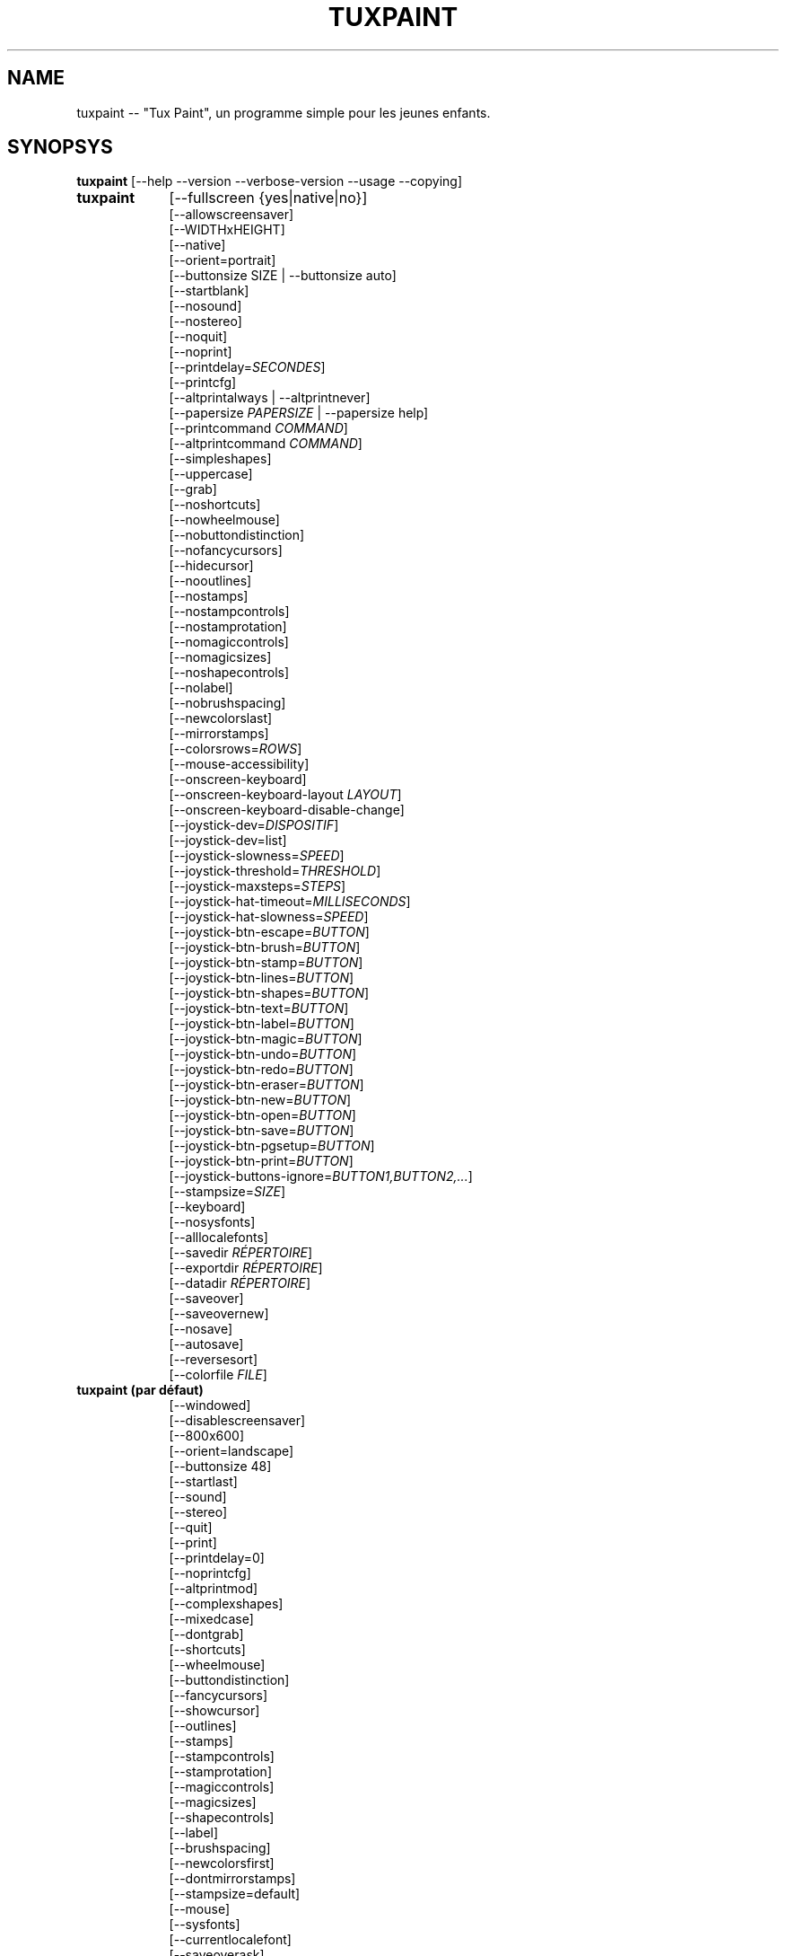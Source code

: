 .\" tuxpaint.1 - 2023.05.18
.TH TUXPAINT 1 "mai 18, 2023" "0.9.30" "Tux Paint"
.SH NAME
tuxpaint -- "Tux Paint", un programme simple pour les jeunes enfants.

.SH SYNOPSYS
.B tuxpaint
[\-\-help \-\-version \-\-verbose\-version \-\-usage \-\-copying]

.TP 9
.B tuxpaint
[\-\-fullscreen {yes|native|no}]
.br
[\-\-allowscreensaver]
.br
[\-\-WIDTHxHEIGHT]
.br
[\-\-native]
.br
[\-\-orient=portrait]
.br
[\-\-buttonsize SIZE | \-\-buttonsize auto]
.br
[\-\-startblank]
.br
[\-\-nosound]
.br
[\-\-nostereo]
.br
[\-\-noquit]
.br
[\-\-noprint]
.br
[\-\-printdelay=\fISECONDES\fP]
.br
[\-\-printcfg]
.br
[\-\-altprintalways | \-\-altprintnever]
.br
[\-\-papersize \fIPAPERSIZE\fP | \-\-papersize help]
.br
[\-\-printcommand \fICOMMAND\fP]
.br
[\-\-altprintcommand \fICOMMAND\fP]
.br
[\-\-simpleshapes]
.br
[\-\-uppercase]
.br
[\-\-grab]
.br
[\-\-noshortcuts]
.br
[\-\-nowheelmouse]
.br
[\-\-nobuttondistinction]
.br
[\-\-nofancycursors]
.br
[\-\-hidecursor]
.br
[\-\-nooutlines]
.br
[\-\-nostamps]
.br
[\-\-nostampcontrols]
.br
[\-\-nostamprotation]
.br
[\-\-nomagiccontrols]
.br
[\-\-nomagicsizes]
.br
[\-\-noshapecontrols]
.br
[\-\-nolabel]
.br
[\-\-nobrushspacing]
.br
[\-\-newcolorslast]
.br
[\-\-mirrorstamps]
.br
[\-\-colorsrows=\fIROWS\fP]
.br
[\-\-mouse-accessibility]
.br
[\-\-onscreen-keyboard]
.br
[\-\-onscreen-keyboard-layout \fILAYOUT\fP]
.br
[\-\-onscreen-keyboard-disable-change]
.br
[\-\-joystick-dev=\fIDISPOSITIF\fP]
.br
[\-\-joystick-dev=list]
.br
[\-\-joystick-slowness=\fISPEED\fP]
.br
[\-\-joystick-threshold=\fITHRESHOLD\fP]
.br
[\-\-joystick-maxsteps=\fISTEPS\fP]
.br
[\-\-joystick-hat-timeout=\fIMILLISECONDS\fP]
.br
[\-\-joystick-hat-slowness=\fISPEED\fP]
.br
[\-\-joystick-btn-escape=\fIBUTTON\fP]
.br
[\-\-joystick-btn-brush=\fIBUTTON\fP]
.br
[\-\-joystick-btn-stamp=\fIBUTTON\fP]
.br
[\-\-joystick-btn-lines=\fIBUTTON\fP]
.br
[\-\-joystick-btn-shapes=\fIBUTTON\fP]
.br
[\-\-joystick-btn-text=\fIBUTTON\fP]
.br
[\-\-joystick-btn-label=\fIBUTTON\fP]
.br
[\-\-joystick-btn-magic=\fIBUTTON\fP]
.br
[\-\-joystick-btn-undo=\fIBUTTON\fP]
.br
[\-\-joystick-btn-redo=\fIBUTTON\fP]
.br
[\-\-joystick-btn-eraser=\fIBUTTON\fP]
.br
[\-\-joystick-btn-new=\fIBUTTON\fP]
.br
[\-\-joystick-btn-open=\fIBUTTON\fP]
.br
[\-\-joystick-btn-save=\fIBUTTON\fP]
.br
[\-\-joystick-btn-pgsetup=\fIBUTTON\fP]
.br
[\-\-joystick-btn-print=\fIBUTTON\fP]
.br
[\-\-joystick-buttons-ignore=\fIBUTTON1,BUTTON2,...\fP]
.br
[\-\-stampsize=\fISIZE\fP]
.br
[\-\-keyboard]
.br
[\-\-nosysfonts]
.br
[\-\-alllocalefonts]
.br
[\-\-savedir \fIRÉPERTOIRE\fP]
.br
[\-\-exportdir \fIRÉPERTOIRE\fP]
.br
[\-\-datadir \fIRÉPERTOIRE\fP]
.br
[\-\-saveover]
.br
[\-\-saveovernew]
.br
[\-\-nosave]
.br
[\-\-autosave]
.br
[\-\-reversesort]
.br
[\-\-colorfile \fIFILE\fP]

.TP 9
.B tuxpaint (par défaut)
[\-\-windowed]
.br
[\-\-disablescreensaver]
.br
[\-\-800x600]
.br
[\-\-orient=landscape]
.br
[\-\-buttonsize 48]
.br
[\-\-startlast]
.br
[\-\-sound]
.br
[\-\-stereo]
.br
[\-\-quit]
.br
[\-\-print]
.br
[\-\-printdelay=0]
.br
[\-\-noprintcfg]
.br
[\-\-altprintmod]
.br
[\-\-complexshapes]
.br
[\-\-mixedcase]
.br
[\-\-dontgrab]
.br
[\-\-shortcuts]
.br
[\-\-wheelmouse]
.br
[\-\-buttondistinction]
.br
[\-\-fancycursors]
.br
[\-\-showcursor]
.br
[\-\-outlines]
.br
[\-\-stamps]
.br
[\-\-stampcontrols]
.br
[\-\-stamprotation]
.br
[\-\-magiccontrols]
.br
[\-\-magicsizes]
.br
[\-\-shapecontrols]
.br
[\-\-label]
.br
[\-\-brushspacing]
.br
[\-\-newcolorsfirst]
.br
[\-\-dontmirrorstamps]
.br
[\-\-stampsize=default]
.br
[\-\-mouse]
.br
[\-\-sysfonts]
.br
[\-\-currentlocalefont]
.br
[\-\-saveoverask]
.br
[\-\-save]
.br
[\-\-noautosave]
.br
[\-\-noreversesort]
.br

.TP 9
.B tuxpaint
[\-\-locale \fILOCALE\fP]

.TP 9
.B tuxpaint
[\-\-lang \fILANGUAGE\fP | \-\-lang help]

.TP 9
.B tuxpaint
[\-\-nosysconfig]
.br
[\-\-nolockfile]

.SH DESCRIPTION
.PP
\fITux Paint\fP est un programme de dessin pour les jeunes enfants. Cela
signifie qu'il d'usage simple et amusant. Il est fourni avec une interface
simple et un canevas de taille fixe, et on peut accéder aux images
précédentes en utilisant un navigateur de vignettes (ced, sans accès au
système de fichiers sous-jacent).

À la différence de programmes de dessin répandus comme "\fIThe GIMP\fP",
il a un ensemble d'outils très limité. En revanche, il a une interface
beaucoup plus simple, et possède des suppléments amusants pour les
enfnts, comme les effets sonores.

.SH OPTIONS - INFORMATIONS
.l
\fItuxpaint\fP accepte les options suivantes pour donner des informations
sur le programme. Il se ferme ensuite immédiatement (sans ouvrir de
fenêtre graphique).

.TP 8
.B \-\-help
Affiche une aide sommaire sur l'utilisation de Tux Paint.
.TP 8
.B \-\-version
Donne les infos de version.
.TP 8
.B \-\-verbose\-version
Donne une info de version et les options au moment de la compilation.
.TP 8
.B \-\-usage
Affiche une liste des options disponibles en ligne de commande.
.TP 8
.B \-\-copying
Montre la licence (GNU GPL) sous laquelle Tux Paint est distribué.

.SH OPTIONS - INTERFACE
.l
\fItuxpaint\fP accepte les options suivantes pour modifier l'interface.
Elles peuvent être utilisées en même temps, à la place de, ou bien pour
remplacer les options des fichiers de configuration (voir ci-dessous)

.SS VIDEO
.TP 8
.B \-\-fullscreen=yes \-\-fullscreen=native \-\-fullscreen=no \-\-windowed
Fait tourner \fITux Paint\fP en mode plein écran à la résolution
("--fullscreen=yes"), valeur par défaut ou valeur spécifiée; ou bien em
mode plein écran avec la résolution du système ("--fullscreen=native");
ou bien dans une fenêtre ("--fullscreen=no" ou "--windowed") (valeur par
défaut).

.TP 8
.B \-\-native
En mode plein écran, utilise la résolution de l'écran par défaut.

.TP 8
.B \-\-WIDTHxHEIGHT
Fait tourner \fITux Paint\fP dans une fenêtre de dimensions
particulières, ou dans une résolution plein écran particulière (si
\-\-native n'est pas utilisé). Valeur par défaut 800x600. Largeur minimum
640. Hauteur minimum 480. Les orientations portrait et paysage sont toutes
supportées. (Voir aussi \-\-orient ci-dessous)

.TP 8
.B \-\-orient=landscape \-\-orient=portrait
Si \-\-orient=portrait est activé, demande à \fITux Paint\fP de permuter
les valeurs de WIDTH et HEIGHT qu'il utilise en mode fenêtré ou plein
écran, sans avoir à changer réellement les valeurs dans le fichier de
configuration ou donnée en ligne de commande. (Ceci est utilise quand
l'écran peut être tourné, par ex. pour une tablette)

.TP 8
.B \-\-allowscreensaver \-\-disablescreensaver
Normalement, \fItuxpaint\fP désactive votre économiseur d'écran.
Utilisez \-\-allowscreensaver pour éviter que cela arrive.

.SS SON
.TP 8
.B \-\-nosound \-\-sound
Désactive ou active (défaut) le son.

.TP 8
.B \-\-nostereo \-\-stereo
Désactive ou active (défaut) le support pour stéréo.

.SS INTERFACE SIZE
.TP 8
.B \-\-buttonsize \fISIZE\fP \-\-buttonsize auto
Adjust the size of the buttons in \fITux Paint\fP's user interface, between
24 and 192 pixels (48 is the default, and suitable for displays with 96 to
120dpi pixel density). Use "auto" to have \fITux Paint\fP choose a button
size based on \fITux Paint\fP's window/display size.

.TP 8
.B \-\-colorsrows=\fIROWS\fP
Combien de rangées de boutons pour les couleurs peuvent être montrées;
utile quand on a une grande palette, et/ou pour utiliser avec des
dispositifs de pointage peu précis (par ex avec des oculomètres). Ce peut
être entre 1 (par défaut) et 3.

.SS INTERFACE SIMPLIFICATION
.TP 8
.B \-\-simpleshapes \-\-complexshapes
Active ou désactive (par défaut) les pas de rotation quand quand on
utilise l'outil Forme dans Tux Paint. Quand il est désactivé, les formes
ne peuvent être tournées; par contre, l'interface est plus aisée (clic,
faire glisser et relâcher), ce qui peut être utile pour les enfanfants
plus jeunes, ou bien handicapés.

.TP 8
.B \-\-nooutlines \-\-outlines
Avec "--nooutlines" activé, des contours beaucoup plus simples et des
lignes «élastiques» sont affichés lors de l'utilisation des outils
Ligne , Forme, Tampon et Gomme. (Cela peut aider si on utilise un
ordinateur lent, ou bien avec un écran à distance.)

.TP 8
.B \-\-uppercase \-\-mixedcase
Avec "--uppercase" activé, tous les textes et les outils Texte et
Étiquette seront en lettre capitales. Ce peut être utile pour les enfants
qui ne pas habitués aux lettres minuscules. En mode par défaut la casse
est mixte.

.SS INITIAL STAMP SIZE
.TP 8
.B \-\-stampsize=\fISIZE\fP \-\-stampsize=default
Modifie la taille par défaut de tous les tampons, relativement à leurs
tailles possibles (déterminées par Tux Paint, basées sur les dimensions
respectives des tampons eux-mêmes et du canevas). Les valeurs admises vont
de 0 (le plus petit) à 10 (le plus grand). Utilisez "--stampsize=default"
pour laisser Tux Paint choisir en fonction du tampon (c'est le comportement
par défaut).

.SS STARTING OUT
.TP 8
.B \-\-startblank \-\-startlast
Quand Tux Paint démarre, il charge la dernier image de travail. L'option
"\-\-startblank" désactive ceci, de telle sorte qu'il démarre toujours
avec un canevas vide. Le comportement par défaut est "\-\-startlast".

.TP 8
.B \-\-newcolorslast \-\-newcolorsfirst
Met la liste des couleurs unies à la fin, ou au début (par défaut), des
choix possibles affichés lorsque l'on utilise l'outil Nouveau pour
démarrer une nouvelle oeuvre.

.SS CONTROL SIMPLIFICATION
.TP 8
.B \-\-noquit \-\-quit
Désactive ou active (par défaut) le bouton Quitte et la touche Échap.
pour quitter Tux Paint. Sinon, utilisez le bouton 'fermer' de la barre de
titre, la combinaison [Alt]+[F4], ou la combinaison
[Shift]+[Control]+[Échap.].

.TP 8
.B \-\-nostamps \-\-stamps
Avec l'option "--nostamps", les images de tampons ne sont chargées, dès
lors l'outil tampon n'est pas disponible. Cette option peut être utilisée
pour réduire le temps de chargement de Tux Paint, et réduire la quantité
de RAM nécessaire.

.TP 8
.B \-\-nostampcontrols \-\-stampcontrols
Désactive ou active (par défaut) les boutons pour contrôler les tampons.
Ces contrôles sont miroir, renverser, réduire et grossir (Note : tous les
tampons ne sont pas forcément contrôlables.)

.TP 8
.B \-\-nostamprotation \-\-stamprotation
Disable or enable (default) the rotation step when placing a stamp in the
drawing.

.TP 8
.B \-\-nomagiccontrols \-\-magiccontrols
Désactive ou active (par défaut) les boutons pour contrôler les outils
Magie. Les contrôles incluent soit un outil Magie est utilisé comme un
pinceau, soit il affecte l'ensemble de l'image en une seule fois. (Note :
tous les outils ne sont pas forcément contrôlables.)

.TP 8
.B \-\-nomagicsizes \-\-magicsizes
Disable or enable (default) Magic size controls.  (Note: Not all Magic
tools offer size controls.)

.TP 8
.B \-\-noshapecontrols \-\-shapecontrols
Déactive ou active (par défaut) les boutons pour changer le comportement
des outils Forme -- les formes s'expansent à partir du centre, ou à
partir d'un coin, là où la souris a cliqué en premier.

.TP 8
.B \-\-nolabel \-\-label
Désactive (ou active) l'outil Étiquette, ce qui vous permet de créer un
texte qui peut être modifié ou déplacé plus tard.

.TP 8
.B \-\-nobrushspacing \-\-brushspacing
Disable or enable (default) the brush spacing option of the Paint and Lines
tools, which allows you to override the default spacing of a brush.

.SH OPTIONS - CONTROLLING TUX PAINT
.l
\fItuxpaint\fP accepte les options suivantes pour modifier la manière dont
vous le contrôler. Elles peuvent être utilisées en même temps, à la
place ou pour remplacer des options définies dans la configuration (voir
ci-dessous.)

.SS CURSOR
.TP 8
.B \-\-nofancycursors \-\-fancycursors
Déactive ou active (par défaut) les formes de pointeur de souris
'fantaisistes'. Quand les formes sont plus grandes, et dépendent du
contexte, quelques environnements ont des problèmes pour afficher le
pointeur, et/ou laissent des trainées sur l'écran.

.TP 8
.B \-\-hidecursor \-\-showcursor
Cache complètement, ou active (par défaut) le pointeur de souris. Cela
peut être utile pour des écrans tactiles, comme les tablettes.

.SS KEYBOARD
.TP 8
.B \-\-noshortcuts \-\-shortcuts
Avec le mode "--noshortcuts", les raccourcis clavier (par ex. [Ctrl]+[S]
pour sauvegarder) seront désactivés. Le mode par défaut est d'activer
les raccourcis clavier.

.SS MOUSE AND ACCESSIBILITY
.TP 8
.B \-\-grab \-\-dontgrab
Tux Paint essaiera de «saisir» la souris et le clavier, en sorte que la
souris reste confinée dans la fenêtre de Tux Paint. Ce n'est pas le cas
par défaut.

.TP 8
.B \-\-nowheelmouse \-\-wheelmouse
Par défaut, la roulette d'une souris peut être utilisée pour faire
défiler le 'sélecteur' sur la partie droite de l'écran. Ceci peut être
désactivé, et la roulette ignorée, avec l'option "--nowheelmouse". Utile
pour les enfants qui ont du mal à se servir de la roulette. Par défaut la
roulette est activée.

.TP 8
.B \-\-mouse-accessibility
Dans ce mode, au lieu de cliquer, de faire glisser et de relâcher (par
exemple, pour dessiner), vous cliquez, déplacez et cliquez à nouveau pour
terminer le mouvement. ("Clics pesrsistants.")

.TP 8
.B \-\-keyboard \-\-mouse
L'option "--keyboard" permet au pointeur de souris d'être contrôlé par
le clavier. Les flèches [haut], [bas], [gauche] et [droit] servent à
déplacer le pointeur. La [barre d'espace] remplace le bouton de souris.

.TP 8
.B \-\-nobuttondistinction \-\-buttondistinction
Par défaut, seul le bouton #1 (en principe le bouton gauche sur les souris
ayant plusieurs boutons) peut être utilisé avec Tux Paint. Avec l'option
"--nobuttondistinction", le bouton #2 (milieu) et #3 (droit) peut être
utilisé également. Utile pour les enfants n'étant pas à l'aise avec la
souris. La valeur par défaut n'active que le bouton gauche #1.

.SS ONSCREEN KEYBOARD
.TP 8
.B \-\-onscreen-keyboard
Présente un clavier sur l'écran, cliquable, lors de l'utilisation des
outils Texte et Étiquette .

.TP 8
.B \-\-onscreen-keyboard-layout \fILAYOUT\fP
Spécifie la disposition par défaut du clavier sur écran (voir
ci-dessus).

.TP 8
.B \-\-onscreen-keyboard-disable-change
Désactive les boutons flèche droite/gauche visibles sur le clavier
virtuel, qui sont utilisés pour permuter les différentes dispositions
disponibles  de clavier virtuel.

.SS JOYSTICK
.TP 8
.B \-\-joystick-dev=\fIDISPOSITIF\fP
Spécifie quel périphérique joystick doit être utilisé par Tux Paint.
La valeur par défaut est 0 (le premier joystick).

.TP 8
.B \-\-joystick-dev=list
Liste les joysticks disponibles sur le système (ne démarre pas Tux Paint)

.TP 8
.B \-\-joystick-slowness=\fISPEED\fP
Définit un retard à chaque mouvement d'axe, permettant de ralentir le
joystick. Les valeurs autorisées sont comprises entre 0 et 500. La valeur
par défaut est 15.

.TP 8
.B \-\-joystick-threshold=\fITHRESHOLD\fP
Définit le niveau minimum de mouvement de l'axe pour commencer à
déplacer le pointeur. Les valeurs autorisées sont comprises entre 0 et
32766. La valeur par défaut est 3200.

.TP 8
.B \-\-joystick-maxsteps=\fISTEPS\fP
Définit le nombre de pixels maximums que le pointeur déplacera à la
fois. Les valeurs autorisées vont de 1 à 7. La valeur par défaut est 7.

.TP 8
.B \-\-joystick-hat-timeout=\fIMILLISECONDS\fP
Définit le délai après lequel le pointeur commencera à se déplacer
automatiquement si le chapeau est maintenu enfoncé. Les valeurs
autorisées sont comprises entre 0 et 3 000. La valeur par défaut est 1
000.

.TP 8
.B \-\-joystick-hat-slowness=\fISPEED\fP
Définit un délai à chaque mouvement automatique, permettant de ralentir
la vitesse du chapeau. Les valeurs autorisées sont comprises entre 0 et
500. La valeur par défaut est 15.

.TP 8
.B \-\-joystick-btn-escape=\fIBUTTON\fP
Sélectionne le numéro du bouton du joystick, tel que vu par SDL, qui sera
utilisé pour générer un événement d'échappement. Utile pour fermer
les dialogues et quitter.

.TP 8
.B \-\-joystick-btn-\fICOMMAND\fP=\fIBUTTON\fP
Sélectionne le numéro du bouton du joystick, comme vu par SDL, qui sera
un raccourci pour sélectionner différents outils de Tux Paint.

.PP
.RS
.PD 0
.TP 2
-
brush | Peindre
.TP 2
-
stamp | Tampon
.TP 2
-
lines | Lignes
.TP 2
-
shapes | Formes
.TP 2
-
text | Texte
.TP 2
-
label | Étiquette
.TP 2
-
magic | Magie
.TP 2
-
undo | Défaire
.TP 2
-
redo | Refaire
.TP 2
-
eraser | Gomme
.TP 2
-
new | Nouveau
.TP 2
-
open | Ouvrir
.TP 2
-
save | Sauvegarder
.TP 2
-
pgsetup | Boîte de dialogue de l'imprimante
.TP 2
-
print | Imprimer (immédiat)
.RE
.PD

.TP 8
.B \-\-joystick-buttons-ignore=\fIBUTTON1,BUTTON2,...\fP
Un ensemble de numéros de boutons du joystick, comme vu par SDL, qui
doivent être ignorés. Sinon, à moins qu'ils ne soient utilisés par
l'une des options "--joystick-btn-..." ci-dessus, les boutons seront
considérés comme un clic gauche de la souris.

.SH OPTIONS - PRINTING
.l
\fItuxpaint\fP accepte les options suivantes pour modifier la manière
d'imprimer. Elles peuvent être utilisées en même temps que, à la place
de ou pour remplacer les options écrites dans les fichiers de
configuration (voir ci-dessous)

.SS PRINT PERMISSIONS
.TP 8
.B \-\-noprint \-\-print
Désactive ou active (défaut) l'impression à partir de Tux Paint.

.TP 8
.B \-\-printdelay=\fISECONDES\fP \-\-printdelay=0
Ne permet l'impression (via la commande Impression) que toutes les SECONDS
secondes. La valeur par défaut est 0 (pas de limitation).

.SS SHOW PRINTER DIALOG
.TP 8
.B \-\-altprintmod \-\-altprintnever \-\-altprintalways
Ces options vérifient qu'une boîte de dialogue pour apparaît quand
l'utilisateur clique sur le bouton Imprimer. Par défaut ("--altprintmod")
presser [Alt] en même temps que cliquer sur Imprimer fait apparaître une
boîte de dialogue (sauf si vous êtres en mode plein écran). Avec
"--altprintalways" la boîte apparaît même si [Alt] n'est pas pressé.
Avec "--altprintnever" la boîte n'apparaît jamais, même si [Alt] est
pressé.

.SS SAVE PRINTER CONFIGURATION
.TP 8
.B \-\-printcfg \-\-noprintcfg
(Windows et Mac OS X uniquement). Active ou désactive le chargement ou la
sauvegarde des réglages d'impression. Par défaut, Tux Paint imprime sur
l'imprimante pas défaut avec les réglages par défaut. En pressant [Alt]
en même temps que cliquer sur le bouton Imprimer fera apparaître une
boîte de dialogue (pour autant que vous ne soyez pas en plein écran; voir
aussi "--altprintalways" et "--altprintnever" ci-dessous). À moins que
"--noprintcfg" soit utilisé, vos réglages précédents seront chargés au
démarrage de Tux Paint, et les changements seront sauvegardés pour la
prochaine fois.

.SS PRINT COMMANDS
.TP 8
.B \-\-printcommand \fICOMMAND\fP
(Seulement quand l'impression PostScript est utilisée). Fait que Tux Paint
imprime via une commande alternative, plutôt que lpr(1).

.TP 8
.B \-\-altprintcommand \fICOMMAND\fP
(Seulement quand l'impression PostScript est utilisée). Fait que Tux Paint
imprime via une commande alternative, quand une boîte de dialogue est
attendue (par ex. en appuyant sur [Alt] en même temps que cliquer sur
Imprimer; voir ci-dessus), plutôt que kprinter.

.SS PAPER SIZE
.TP 8
.B \-\-papersize \fIPAPERSIZE\fP
(Seulement quand l'impression PostScript est utilisée). Demande à Tux
Paint de générer du PostScript pour une taille particulière de papier.
Les tailles valides sont celles supportées par libpaper. Voir
papersize(5).

.SH OPTIONS - SAVING
.l
\fItuxpaint\fP accepte les options suivantes pour modifier la manière
d'opérer pour sauvegarder ou exporter les dessins. Elles peuvent être
utilisées en même temps, à la place de, ou bien écraser les options
définies dans les fichiers de configuration (Voir ci-dessous).

.SS SAVE OVER EARLIER WORK
.TP 8
.B \-\-saveover \-\-saveovernew \-\-saveoverask
Si, quand on sauvegarde une image, une version plus ancienne du fichier va
être écrasée, Tux Paint, par défaut, demandera une confirmation : soit
on écrase l'ancien fichier, soit on crée un nouveau fichier. Cette
demande peut être désactivée avec "--saveover" (qui écrase toujours les
anciennes versions) ou "--saveovernew" (qui crée toujours un nouveau
fichier). La valeur par défaut est de demander ("--saveoverask").

.SS SAVE AND EXPORT DIRECTORIES
.TP 8
.B \-\-savedir \fIRÉPERTOIRE\fP
La base où Tux Paint sauvegarde et lit les dessins des utilisateurs.

.TP 8
.B \-\-exportdir \fIRÉPERTOIRE\fP
Spécifie l'endroit où Tux Paint exporte les dessins ou les animations.

.SS MORE SAVING OPTIONS
.TP 8
.B \-\-nosave \-\-save
Cette option --nosave désactive la possibilité de sauvegarder des
fichiers avec Tux Paint. On peut l'utiliser dans le cas où le programme
est utilisé juste pour le fun, ou dans un environnement de tests.

.TP 8
.B \-\-autosave \-\-noautosave
Cette option --autosave empêche Tux Paint de vous demander si vous voulez
sauvegarder l'image quand vous quittez, et suppose que vous le faites.

.TP 8
.B \-\-reversesort \-\-noautosave
The --reversesort option causes Tux Paint's Open and Slideshow dialogs to
display the oldest images at the top of the list (normally the newest
appear at the top, and the oldest at the bottom.

.SH OPTIONS - DATA FILES
.l
\fItuxpaint\fP accepte les options suivantes pour modifier la façon dont
il charge les données (tampons, pinceaux, etc ...). Elles peuvent être
utilisées en même temps, à la place de, en écrasant les options
définies dans les fichiers de configuration (voir ci-dessous).

.TP 8
.B \-\-datadir \fIRÉPERTOIRE\fP
Spécifie l'endroit où Tux Paint ira rechercher les fichiers de données
personnelles (pinceaux, tampons, etc ...).

.TP 8
.B \-\-colorfile \fIFILE\fP
Cette option vous permet de remplacer la palette de couleur de Tux Paint
par une qui vous est propre. Le fichier doit en simple ASCII contenant une
description de couleur par ligne. Les couleurs peuvent être en décimal,
ou hexadécima à 3 ou 6 chiffres, et suivies par une description (pae ex.
"\fI#000 Black\fP" et "\fI255 192 64 Orange\fP").

.SH OPTIONS - LANGUAGE
.l
\fItuxpaint\fP accept les options suivantes pour modifier la langue
utilisée par l'interface, et d'autres réglages en relation. Elles peuvent
être utilisées en parallèle, à la place ou pour écraser les options
définies dans les fichiers de configuration (voir ci-dessous).

.l
Différents composants de Tux Paint ont été traduits dans de nombreuses
langues. Tux Paint fera le maximum pour prendre en considération votre
réglage régional (càd la variable d'environnement "LANG") si possible.
Vous pouvez également régler spécifiquement la langue en utilisant les
options en ligne de commande ou via le fichier de configuration.

.TP 8
.B \-\-locale \fILOCALE\fP
Spécifie la langue à utiliser, en se basant sur le nom de la variable
locale (qui est typiquement de la forme
"langue[_territoire][.codeset][@modifier], où "langue est un code ISO 639,
"territoire" est code pays ISO 3166, et "codeset" est caractère ou un code
comme "ISO-8859-1" ou "UTF-8").
.PP
.RS
Par exemple "de_DE@euro" pour l'allemand, ou "pt_BR" pour le portugais
brésilien.
.RE

.TP 8
.B \-\-lang \fILANGUAGE\fP
Spécifie la langue à utiliser, en se basant sur le nom de la langue
(telle que reconnue par Tux Paint). Choisissez l'une des langues listées
ci-dessous :
.PP
.RS
.PD 0
.TP 2
-
english | american-english
.TP 2
-
acholi | acoli
.TP 2
-
afrikaans
.TP 2
-
akan | twi-fante
.TP 2
-
albanian
.TP 2
-
amharic
.TP 2
-
arabic
.TP 2
-
aragones
.TP 2
-
armenian | hayeren
.TP 2
-
assamese
.TP 2
-
asturian
.TP 2
-
azerbaijani
.TP 2
-
australian-english
.TP 2
-
bambara
.TP 2
-
basque | euskara
.TP 2
-
belarusian | bielaruskaja
.TP 2
-
bengali
.TP 2
-
bodo
.TP 2
-
bokmal
.TP 2
-
bosnian
.TP 2
-
brazilian-portuguese | portugues-brazilian | brazilian
.TP 2
-
breton | brezhoneg
.TP 2
-
british | british-english
.TP 2
-
bulgarian
.TP 2
-
canadian-english
.TP 2
-
catalan | catala
.TP 2
-
chinese | simplified-chinese
.TP 2
-
croatian | hrvatski
.TP 2
-
czech | cesky
.TP 2
-
danish | dansk
.TP 2
-
dogri
.TP 2
-
dutch | nederlands
.TP 2
-
esperanto
.TP 2
-
estonian
.TP 2
-
faroese
.TP 2
-
finnish | suomi
.TP 2
-
french | francais
.TP 2
-
fula | fulah | pulaar-fulfulde
.TP 2
-
gaelic | irish-gaelic | gaidhlig
.TP 2
-
galician | galego
.TP 2
-
georgian
.TP 2
-
german | deutsch
.TP 2
-
greek
.TP 2
-
gronings | zudelk-veenkelonioals
.TP 2
-
gujarati
.TP 2
-
hebrew
.TP 2
-
hindi
.TP 2
-
hungarian | magyar
.TP 2
-
icelandic | islenska
.TP 2
-
indonesian | bahasa-indonesia
.TP 2
-
inuktitut
.TP 2
-
italian | italiano
.TP 2
-
japanese
.TP 2
-
kabyle | kabylian
.TP 2
-
kannada
.TP 2
-
kashmiri-devanagari
.TP 2
-
kashmiri-perso-arabic
.TP 2
-
kiga | chiga
.TP 2
-
kinyarwanda
.TP 2
-
khmer
.TP 2
-
klingon | tlhIngan
.TP 2
-
konkani-devanagari
.TP 2
-
konkani-roman
.TP 2
-
korean
.TP 2
-
kurdish
.TP 2
-
latvian
.TP 2
-
lithuanian | lietuviu
.TP 2
-
luganda
.TP 2
-
luxembourgish | letzebuergesch
.TP 2
-
macedonian
.TP 2
-
maithili
.TP 2
-
malay
.TP 2
-
malayalam
.TP 2
-
manipuri-bengali
.TP 2
-
manipuri-meitei-mayek
.TP 2
-
marathi
.TP 2
-
mexican-spanish | espanol-mejicano | mexican
.TP 2
-
mongolian
.TP 2
-
ndebele
.TP 2
-
nepali
.TP 2
-
northern-sotho | sesotho-sa-leboa
.TP 2
-
norwegian | nynorsk | norsk
.TP 2
-
occitan
.TP 2
-
odia | oriya
.TP 2
-
ojibway | ojibwe
.TP 2
-
persian
.TP 2
-
polish | polski
.TP 2
-
portuguese | portugues
.TP 2
-
punjabi | panjabi
.TP 2
-
romanian
.TP 2
-
russian | russkiy
.TP 2
-
sanskrit
.TP 2
-
santali-devanagari
.TP 2
-
santali-ol-chiki
.TP 2
-
sardinian
.TP 2
-
scottish | scottish-gaelic | ghaidhlig
.TP 2
-
serbian
.TP 2
-
serbian-latin
.TP 2
-
shuswap | secwepemctin
.TP 2
-
shuswap-devanagari
.TP 2
-
sindhi-perso-arabic
.TP 2
-
slovak
.TP 2
-
slovenian | slovensko
.TP 2
-
songhay
.TP 2
-
southafrican-english
.TP 2
-
spanish | espanol
.TP 2
-
sundanese
.TP 2
-
swahili
.TP 2
-
swedish | svenska
.TP 2
-
tagalog
.TP 2
-
tamil
.TP 2
-
telugu
.TP 2
-
thai
.TP 2
-
tibetan
.TP 2
-
traditional-chinese
.TP 2
-
turkish
.TP 2
-
twi
.TP 2
-
ukrainian
.TP 2
-
urdu
.TP 2
-
valencian
.TP 2
-
venda
.TP 2
-
venetian | veneto
.TP 2
-
vietnamese
.TP 2
-
walloon | walon
.TP 2
-
welsh | cymraeg
.TP 2
-
wolof
.TP 2
-
xhosa
.TP 2
-
zapotec | miahuatlan-zapotec
.TP 2
-
zulu
.RE
.PD

.TP 8
.B \-\-lang help
Affiche une liste de toutes les langues supportées.

.TP 8
.B \-\-mirrorstamps \-\-dontmirrorstamps
Avec le réglage "--mirrorstamps", les tampons pouvant être symétrisés
(en miroir) le seront par défaut. Ceci peut être utile pour les gens qui
préfèrent les choses droite-gauche plutôt que gauche-droite.

.SS FONTES
.TP 8
.B \-\-nosysfonts \-\-sysfonts
Tux Paint recherche normalement des fontes TrueType additionnelles
installée aux endroits habituels sur votre système. Si cela cause
problème, ou su vous préférez n'utiliser que des fontes installées dans
le répertoire de Tux Paint, utilisez l'option "--nosysfonts" pour
désactiver cette fonction.

.TP 8
.B \-\-alllocalefonts \-\-currentlocalefont
Tux Paint évite de charger des fontes trouvées dans sosu-répertoire
"locale", sauf celles qui correspondent à la locale définie dans laquelle
fonctionne Tux Paint. Utilisez l'option "--alllocalefonts" pour charger de
telles fontes, pour les outils Texte et Étiquette. (C'était le
comportement par défaut pour les versions antérieures à la 0.9.21).

.SH OPTIONS - MISCELLANEOUS
.l
\fItuxpaint\fP accepte les options suivantes pour modifier son
comportement. Elles peuvent être utilisées en même temps, à la place de
ou pour écraser les options définies dans les fichiers de configuration.
(Voir ci-dessous).

.TP 8
.B \-\-nosysconfig
Avec cette option, Tux Paint ne lira pas le fichier de configuration
général (typiquement "/etc/tuxpaint/tuxpaint.conf" ou
"/usr/local/etc/tuxpaint/tuxpaint.conf").

.TP 8
.B \-\-nolockfile
Par défaut Tux Paint utilise un fichier de verrouillage (stocké dans le répertoire personnel de l'utilisateur) qui l'empêche  d'être chargé plus d'une fois pendant 30 secondes. (Parfois des enfants sont trop impatients, ou l'interface ne réclame qu'un seul clic mais l'utilisateur pense qu'il faut deux clics). Cette option fait que Tux Paint ignore le fichier de verrouillage.

.SH ENVIRONMENT
.ad l
Alors que Tux Paint interprète plusieurs variables d'environnement
indirectement (par ex. via SDL(3)), il accède directement aux variables
suivantes (voir "FILES" ci-dessous) :
.PP
.TP 8
.B HOME
pour déterminer où vont les fichiers images quand on utilise les
commandes Sauvegarder et Ouvrir, pour garder trace de l'image en cours,
quand on quitte ou redémarre Tux Paint, et pour obtenir le fichier de
configuration de l'utilisateur.

.TP 8
.B LANG, LC_ALL, LANGUAGE et LC_MESSAGES
pour déterminer la langue à utiliser, si setlocale(3) se réfère à
"LC_MESSAGES".

.TP 8
.B SDL_VIDEO_ALLOW_SCREENSAVER
Régler cette variable à '1' pour permettre un économiseur d'écran
pendant que Tux Paint tourne. Cela peut être fait avec l'option
"--allowscreensaver".

.TP 8
.B SDL_VIDEO_WINDOW_POS
Si ce N'EST PAS défini, Tux Paint le mettra à "center", pour essayer de
positionner la fenêtre de Tux Paint au centre de l'écran. Si C'EST
défini (par ex. à "nopref" signifiant "pas de préférence"), Tux Paint
ne l'écrasera pas.

.SH FILES
.TP 8
.B [/usr/local/]/etc/tuxpaint/tuxpaint.conf
Fichier de configuration pour l'ensemble du système. Lu en premier (sauf
si l'option "--nosysconfig" a été donnée en ligne de commande).
.RS
.PP
(Créé durant l'installation.)
.RE
.TP 8
.B $HOME/.tuxpaintrc
Fichier de configuration utilisateur. Il peut être utilisé pour définir
les options par défaut (plutôt que de les définir en ligne de commande
à chaque fois), et/ou écraser les réglages définis dans le fichier
global.
.RS
.PP
(Non créé ou édité automatiquement; doit être créé manuellement.
Vous pouvez le faire vous-mêmes, ou utiliser tuxpaint-config(1).)
.RE
.TP 8
.B $HOME/.tuxpaint/saved/
Un répertoire avec les images déjà sauvegardées (et les vignettes).
Seuls les fichiers de ce répertoire sont disponibles pour la commande
Ouvrir de Tux Paint. Outrepassé avec l'option "--savedir".
.RS
.PP
(Créé quand la commande Sauvegarder est utilisée.)
.RE
.TP 8
.B $HOME/.tuxpaint/current_id.txt
Une référence de l'image qui a était éditée quand Tux Paint a été
fermé la dernière fois.(Cette image sera rechargée automatiquement la
prochaine fois que vous exécuterez Tux Paint -- à moins que
l'option"--startblank" ait été activée.)
.RS
.PP
(Créé quand on quitte Tux Paint.)
.RE
.TP 8
.B $HOME/.tuxpaint/lockfile.dat
Un fichier de verrouillage qui empêche Tux Paint d'être lancé plus d'une
fois pendant 30 secondes. On désactive cette vérification en utilisant
l'option "--nolockfile".
.RS
.PP
(Il n'y a pas de raisons d'effacer le fichier de verrouillage, car il
contient un horodatage qui fait qu'il expirera après 30 secondes).
.RE
.TP 8
.B $XDG_CONFIG_HOME[XDG_PICTURES_DIR]/TuxPaint/
Un répertoire où les images et les animations sont exportées (via les
options de la boîte de dialogue Ouvrir), si l'option "--exportdir" n'est
pas utilisée pour passer outre. Si "$XDG_CONFIG_HOME" est défini, un
fichier de configuration "user-dirs.dirs" est balayé dans le répertoire
qui est pointé; si non, Tux Paint essayera "$HOME/.config/". Si un
réglage nommé "XDG_PICTURES_DIR" est trouvé, il sera utilisé pour
l'export des images. Si tout échoue, alors "$HOME/Pictures/" sera
utilisé. Un sous-répertoire "TuxPaint" sera créé.
.TP 8
.B $XDG_DATA_HOME/Trash/ ou $HOME/.local/share/Trash/
Un répertoire où les images sont  placées quand l'option Effacer est
utilisée depuis la boîte de dialogue.

.SH COPYRIGHT
Ce programme est un logiciel libre; vous pouvez le redistribuer et/ou le
modifier selon les termes de Licence Publique Générale (GPL) telle que
fournie par la  Free Software Foundation; soit la version 2 de la Licence
soit une version ultérieure (à votre convenance).

.SH OTHER INFO
Voyez la documentation venant avec Tux Paint pour d'autres instructions concernant les possibilités du programme.

L'endroit normal pour trouver les informations sur Tux Paint se trouve à
.nh
https://tuxpaint.org/.
.hy

.SH AUTHORS
Chef du développement et gestionnaire du projet : Bill Kendrick
.nh
<bill@newbreedsoftware.com>.
.hy

Avec patches, corrections, extensions, portages, traductions,
documentation, et plus de la part d'un grand nombre de personnes, incluant,
mais probablement non limité (voir AUTHORS.txt et CHANGES.txt) :

Aki,
Ashish Arora,
Khalid Al Holan,
Daniel Andersson,
Hodorog Andrei,
Joana Portia Antwi-Danso,
Adorilson Bezerra de Araujo,
Xandru Armesto,
Ben Armstrong,
Ravishankar Ayyakkannu,

Dwayne Bailey,
Matías Bellone,
Martin Benjamin,
Besnik Bleta,
Denis Bodor,
Rahul Borade,
Yacine Bouklif,
Miguel Anxo Bouzada,
René Brandenburger,
Herman Bruyninckx,
Lucie Burianova,
Laurentiu Buzdugan,

Albert Cahalan,
Pere Pujal i Carabantes,
Hugo Carvalho,
Felipe Castro,
Ouychai Chaita,
Zdenek Chalupský,
Wei-Lun Chao,
Jacques Chion,
Ankit Choudary,
Yuri Chornoivan,
Abdoul Cisse,
Urska Colner,
Adam 'akanewbie' Corcoran,
Helder Correia,
Ricardo Cruz,

Magnus Dahl,
Laurent Dhima,
Chandrakant Dhutadmal,
Yavor Doganov,
Joe Dalton,
Tim Dickson,
Dawa Dolma,
Kevin Donnelly,
Dovix,
Korvigellou An Drouizig (Philippe),
Serhij Dubyk,

Ander Elortondo,
Alberto Escudero-Pascual,

T. Surya Fajri,
Jamil Farzana,
Sveinn í Felli,
Doruk Fisek,
Flavia Floris,
Fòram na Gàidhlig,
Fabian Franz,
Derrick Frimpong,
Martin Fuhrer,
Fula Localization Project,

Alexander Gabillondo,
Gabriel Gazzan,
Robert Buj Gelonch,
Alexander Geroimenko,
Torsten Giebl,
Harvey Ginter,
Solomon Gizaw,
Robert Glowczynski,
Chris Goerner,
Mikel González,
Volker Grabsch,
The Greek Linux i18n Team,
Edmund GRIMLEY EVANS,
Frederico Goncalves Guimaraes,

Joe Hanson,
Sam "Criswell" Hart,
Guy Hed,
Farinaz Hedayat,
Prasanta Hembram,
Willem Heppe,
Tedi Heriyanto,
Pjetur G. Hjaltason,
Knut Erik Hollund,
Henrik Holst,
Khaled Hosny,
Henry House,
Mohomodou Houssouba,
Song Huang,
Karl Ove Hufthammer,

Roland Illig,
Daniel Illingworth,
Indigenas Sin Fronteras,
Juan Irigoien,
Students of Vocational Higher Secondary School Irimpanam,
Ivana Rakic,
Dmitriy Ivanov,

Mogens Jaeger,
Lis Gøthe í Jákupsstovu,
Nedjeljko Jedvaj,
Aleksandar Jelenak,
Rasmus Erik Voel Jensen,
Lauri Jesmin,
Wang Jian,
Amed Ç. Jiyan,
Petri Jooste,
Richard June,

Andrej Kacian,
Thomas Kalka,
Jorma Karvonen,
Yannis Kaskamanidis,
Kazuhiko,
Gabor Kelemen,
Mark Kim,
Thomas Klausner,
Koby,
Marcin 'Shard' Konicki,
Ines Kovacevic,
Mantas Kriauciunas,
Freek de Kruijf,
Andrzej M. Krzysztofowicz,
Piotr Kwilinski,
Serafeim Kyriaki,

Matthew Lange,
Fabio Lazarin,
Niko Lewman,
Arkadiusz Lipiec,
Ricky Lontoc,
Dag H. Loras,
Burkhard Luck,

Nuno Magalhães,
Vincent Mahlangu,
Ankit Malik,
Neskie Manuel,
Fred Ulisses Maranhao,
Yannig MARCHEGAY (Kokoyaya),
Jorge Mariano,
Martin,
Sergio Marques,
Pheledi Mathibela,
Scott McCreary,
Marco Milanesi,
Never Min,
Kartik Mistry,
Mugunth,
Benson Muite,
Steve Murphy,
Samuel Murray (Groenkloof),

Shumani Mercy Nehulaudzi,
Mikkel Kirkgaard Nielsen,
Alesis Novik,
Nudjaree,
Daniel Nylander,

Olli,
Sven Ollino,
James Olweny,
Teresa Orive,
Gareth Owen,

Quentin PAGÈS,
Sorin Paliga,
Yannis Papatzikos,
Nikolay Parukhin,
Alessandro Pasotti,
Flavio Pastor,
Patrick,
George Patrick,
Primoz Peterlin,
Le Quang Phan,
Henrik Pihl,
Auk Piseth,
Pablo Pita,
Milan Plzik,
Eric Poncet,
Sergei Popov,
John Popplewell,

Adam 'foo-script' Rakowski,
Rodrigo Perez Ramirez and Indigenas Sin Fronteras,
Sebastian Rasmussen,
Robert Readman,
Leandro Regueiro,
Samir Ribić,
Jozef Říha,
Simona Riva,
Robin Rosenberg,
Ilir Rugova,
Jaroslav Rynik,

Bert Saal,
Ibraahiima SAAR,
Saikumar,
Samuel Sarpong,
Kevin Patrick Scannell,
Stephanie Schilling,
Luc 'Begasus' Schrijvers,
Kiriaki SERAFEIM,
Pavithran Shakamuri,
Gia Shervashidze,
Clytie Siddall,
Kliment Simoncev,
Tomas Skäre,
Sokratis Sofianopoulos,
Khoem Sokhem,
Geert Stams,
Peter Sterba,
Raivis Strogonovs,
Luis C. Suárez,
Sugar Labs i18n team,

Tomasz 'karave' Tarach,
Michal Terbert,
Ignacia Tike,
Tilo,
Tarmo Toikkanen,
TOYAMA Shin-ichi,
Niall Tracey,
Gerasim Troeglazov,
tropikhajma,
Florence Tushabe,

Matej Urbančič,

Rita Verbauskaite,
Daniel Jose Viana,
Charles Vidal,

Darrell Walisser,
Frank Weng,

Damian Yerrick,

Muhammad Najmi Ahmad Zabidi,
臧传明,
Eugene Zelenko,
Martin Zhekov,
and
Huang Zuzhen.

.SH VOIR AUSSI
.BR tuxpaint-import (1),
.BR tuxpaint-config (1),
.BR tp-magic-config (1),
.BR xpaint (1),
.BR gpaint (1),
.BR gimp (1),
.BR kolourpaint (1),
.BR krita (1),
.BR gcompris (1)
.PP
Et la documentation dans /usr/[local/]share/doc/tuxpaint/.
